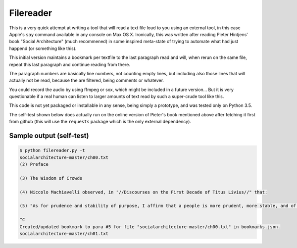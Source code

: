 Filereader
==========

This is a very quick attempt at writing a tool that will read a text file
loud to you using an external tool, in this case Apple's ``say`` command
available in any console on Max OS X. Ironically, this was written after
reading Pieter Hintjens' book "Social Architecture" (much recommened) in
some inspired meta-state of trying to automate what had just happend (or
something like this).

This initial version maintains a bookmark per textfile to the last
paragraph read and will, when rerun on the same file, repeat this last
paragraph and continue reading from there.

The paragraph numbers are basically line numbers, not counting empty lines,
but including also those lines that will actually not be read, because the
are filtered, being comments or whatever.

You could record the audio by using ffmpeg or sox, which might be included
in a future version... But it is very questionable if a real human can
listen to larger amounts of text read by such a super-crude tool like this.

This code is not yet packaged or installable in any sense, being simply
a prototype, and was tested only on Python 3.5.

The self-test shown below does actually run on the online version of
Pieter's book mentioned above after fetching it first from github (this
will use the ``requests`` package which is the only external dependency).


Sample output (self-test)
-------------------------

.. code-block:: console

    $ python filereader.py -t
    socialarchitecture-master/ch00.txt
    (2) Preface

    (3) The Wisdom of Crowds

    (4) Niccolo Machiavelli observed, in "//Discourses on the First Decade of Titus Livius//" that:

    (5) "As for prudence and stability of purpose, I affirm that a people is more prudent, more stable, and of better judgment than a prince. Nor is it without reason that the voice of the people has been likened to the voice of God; for we see that wide-spread beliefs fulfill themselves, and bring about marvelous results."

    ^C
    Created/updated bookmark to para #5 for file "socialarchitecture-master/ch00.txt" in bookmarks.json.
    socialarchitecture-master/ch01.txt
